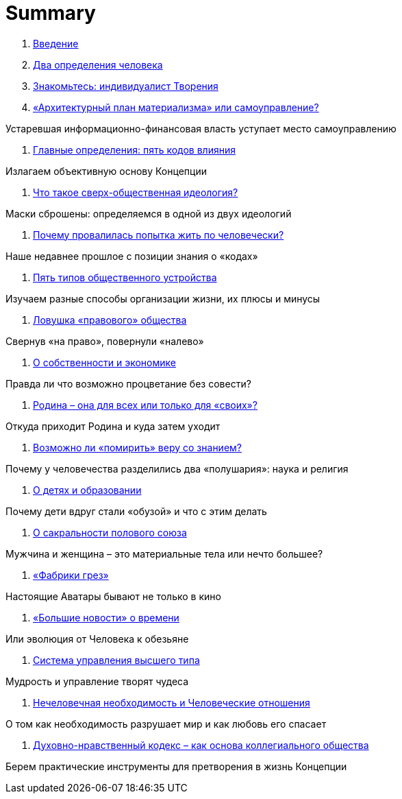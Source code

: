 = Summary

. link:introduction.adoc[Введение]

. link:01.adoc[Два определения человека]

. link:02.adoc[Знакомьтесь: индивидуалист Творения]

. link:03.adoc[«Архитектурный план материализма» или самоуправление?]

Устаревшая информационно-финансовая власть уступает место самоуправлению

. link:04.adoc[Главные определения: пять кодов влияния]

Излагаем объективную основу Концепции

. link:05.adoc[Что такое сверх-общественная идеология?]

Маски сброшены: определяемся в одной из двух идеологий

. link:06.adoc[Почему провалилась попытка жить по человечески?]

Наше недавнее прошлое с позиции знания о «кодах»

. link:07.adoc[Пять типов общественного устройства]

Изучаем разные способы организации жизни, их плюсы и минусы

. link:08.adoc[Ловушка «правового» общества]

Свернув «на право», повернули «налево»

. link:09.adoc[О собственности и экономике]

Правда ли что возможно процветание без совести?

. link:10.adoc[Родина – она для всех или только для «своих»?]

Откуда приходит Родина и куда затем уходит

. link:11.adoc[Возможно ли «помирить» веру со знанием?]

Почему у человечества разделились два «полушария»: наука и религия

. link:12.adoc[О детях и образовании]

Почему дети вдруг стали «обузой» и что с этим делать

. link:13.adoc[О сакральности полового союза]

Мужчина и женщина – это материальные тела или нечто большее?

. link:14.adoc[«Фабрики грез»]

Настоящие Аватары бывают не только в кино

. link:15.adoc[«Большие новости» о времени]

Или эволюция от Человека к обезьяне

. link:16.adoc[Система управления высшего типа]

Мудрость и управление творят чудеса

. link:17.adoc[Нечеловечная необходимость и Человеческие отношения]

О том как необходимость разрушает мир и как любовь его спасает

. link:18.adoc[Духовно-нравственный кодекс – как основа коллегиального  общества]

Берем практические инструменты для претворения в жизнь Концепции